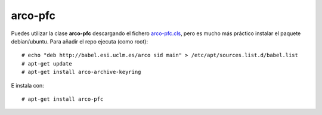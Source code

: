 
arco-pfc
========

Puedes utilizar la clase **arco-pfc** descargando el fichero arco-pfc.cls_, pero es mucho
más práctico instalar el paquete debian/ubuntu. Para añadir el repo ejecuta (como root)::

  # echo "deb http://babel.esi.uclm.es/arco sid main" > /etc/apt/sources.list.d/babel.list
  # apt-get update
  # apt-get install arco-archive-keyring

E instala con::

  # apt-get install arco-pfc


.. _arco-pfc.cls:   /arco_group/arco-pfc/src/tip/tex/arco-pfc.cls
